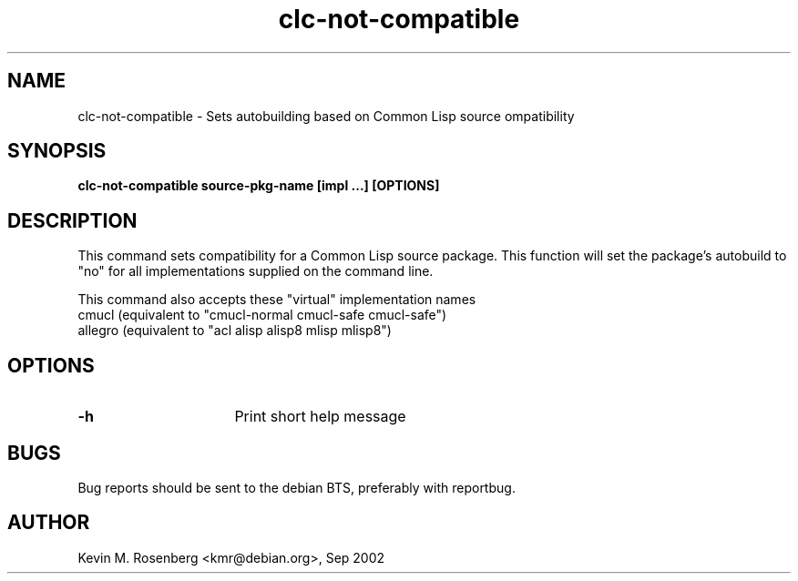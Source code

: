 .\" 	-*- Mode: Nroff -*-
.TH "clc-not-compatible" "8" "" "" ""

.SH "NAME"
clc-not-compatible \- Sets autobuilding based on Common Lisp source ompatibility

.SH "SYNOPSIS"
.B clc-not-compatible source-pkg-name [impl ...] [OPTIONS]

.SH "DESCRIPTION"
This command sets compatibility for a Common Lisp source package.
This function will set the package's autobuild to "no" for
all implementations supplied on the command line.
.PP
This command also accepts these "virtual" implementation names
.BR
  cmucl    (equivalent to "cmucl-normal cmucl-safe cmucl-safe")
.BR
  allegro  (equivalent to "acl alisp alisp8 mlisp mlisp8")

.SH "OPTIONS"
.TP 16
.B \-h
Print short help message

.SH "BUGS"

Bug reports should be sent to the debian BTS, preferably with
reportbug.

.SH "AUTHOR"
Kevin M. Rosenberg <kmr@debian.org>, Sep 2002
